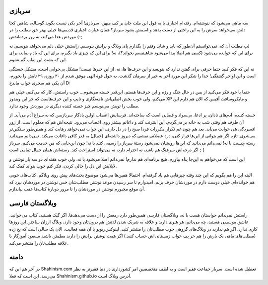 .. link: 
.. title: شاهین‌، سربازی‌، وبلاگ
.. slug: shahin-in-military-service
.. tags: سربازی‌، کتاب‌، وبلاگ‌، LinuxReview
.. date: 2013/08/26 20:07:22
.. description: 

   
سربازی
==========

سه ماهی می‌شود که ننوشته‌ام. رفته‌ام اجباری یا به قول این ملت جان بر کف میهن‌، سربازی! آخر یکی نیست بگوید گوساله‌، شاهین کجا دلش می‌خواهد سرش را به این راحتی از دست بدهد و اسمش بشود سرباز؟ همان عبارت اجباری قدیمی‌ها خیلی بهتر حق مطلب را در موردش عدا می‌کند‌، به زور برده‌اندش (-;

لپ مطلب آن که‌، نمی‌توانستم آن‌طور که باید و شاید وقتم را بگذارم پای وبلاگ و برایش بنویسم. راستش خیلی دلم می‌خواهد بنویسم‌، نه برای این که خوانده می‌شود (کسی هم اصلا پیدا می‌شود شاهینیسم بخواند؟)، نه! برای این که چیزی یاد بگیرم، برای این که یادم بماند‌، برای این که پشت این نقاب گم نشوم.

نه این که فکر کنید حتما حرفی برای گفتن ندارد که بنویسد و این حرف‌ها ها‌، نه‌، از این خبر‌ها نیست! مشکل بی‌خوابی است‌، مشکل خستگی است و این اواخر گشنگی! خدا را شکر این مورد آخر به خیر از سرمان گذشت. به حول قوهٔ الهی موفق شدم از ۳۰ روزه‌، ۲۹ تایش را بخورم‌، آن یکی هم سحری خواب ماندخ D:

حتما با خود فکر می‌کنید از بس در حال جنگ و رژه و این حرف‌ها هستم‌، این‌قدر خسته می‌شوم… خوب راستش‌، کار که می‌کنم‌، خیلی هم می‌کنم‌، ولی خوب بخش اصلی‌اش نامه‌نگاری و تایپ و این حرف‌هاست که جز این ویندوز XP و مایکروسافت آفیس که الان هم دارم این مطلب را تویش می‌نویسم چیز خسته کننده دیگری در موردش وجود ندارد.

خسته کننده‌، آدم‌های نادان‌، پر ادعا‌، بی‌سواد و فضایی است که ساخته‌اند. فرسایش اعصاب اولین یادگار سربازیس که به سراغ آدم می‌آید. از آن طرف هم وقتی شب به خانه بر می‌گردم‌، این اینترنت کند و داغانم بیشتر روی اعصاب می‌رود. نتیجه‌اش هم که معلوم است. از زور افسردگی هی خوابت می‌آید. بعد هم چون غم تکرار مکررات فردا صبح را در دل داری‌، این خواب نمی‌خواهد رهایت کند و همین‌طور سنگین‌تر می‌شوی.
تازه اگر هم بتوانی از این‌ها فرار کنی‌، درد عضلانی نقشی که دیروز داشته‌ای (حمال) به قدر کافی داغانت می‌کند. نمی‌دانم می‌دانید رسته چیست یا نه‌! نمی‌دانم می‌دانید که این‌ها رویشان نمی‌شود رستهٔ سرباز را رسمی کنند یا نه‌! چون این‌جایی که من خدمت می‌کنم‌، سرباز اگر درجه‌اش سرهنگ هم باشد‌، نه احترام دارد‌، نه می‌تواند استراحت کند. رسته‌اش همان حمال تمامی است ;-)

این است که می‌خواهم به این‌جا پناه بیاورم. هیچ برنامه‌ای هم ندارم! نمی‌دانم اصلا می‌شود یا نه‌، ولی خوب هفته‌ای دو سه بار نوشتن و لابلایش این دل را خالی کردن‌، فکر کنم خوب بتواند کمک کند.

البته این را هم بگویم که این چند وقته چیز‌هایی هم یاد گرفته‌ام. احتمالا همین‌ها می‌شود موضوع بحث‌های پیش روی وبلاگم. کتاب‌های خوبی هم خوانده‌ام. خیلی دوست دارم در موردشان حرف بزنم. امیدوارم تا سر رسیدن موعد نوشتن مطلب‌شان حس نوشتن در موردشان نپرد که آن موقع مجبورم نوشتن در موردشان را تا مرور دوبارهٔ کتاب‌ها عقب بیاندازم.

وبلاگستان فارسی
======================

راستش نمی‌دانم حواستان هست یا نه‌، وبلاگستان فارسی همین‌طور دارد رمغش را از دست می‌دهد‌ها. اگر گیک هستید‌، کتاب می‌خوانید‌، عاشق موسیقی هستید‌، چه می‌دانم‌، هر هنری دارید و علاقه به شریک شدن لذتش هم درون‌تان وجود دارد‌، وبلاگ ارزان ساختن این روز‌ها کاری ندارد. اگر هم ندارید در وبلاگ‌های گروهی خوب مطلب‌تان را منتشر کنید. لینوکس‌ریویو با آن همه فعالیت‌، الان یک سالی است که یخ زده (مطلب‌های ماهی یک بارش را هم خر پف خواب زمستانی‌اش حساب کنید.) اگر همت نوشتن برایش را دارید مطمئن باشید مسعود آموزگار با علاقه مطلب‌تان را منتشر می‌کند.

دامنه
==========

در آخر هم این که Shahinism.com تعطیل شده است. سرباز جماعت فقیر است و به لطف متخصصین امر کشور‌داری در دنیا فقیرتر به نظر می‌رسد. این است که فعلا Shahinism.github.io آدرس وبلاگ است.
